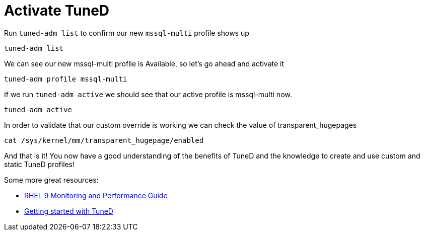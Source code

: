 # Activate TuneD

Run `+tuned-adm list+` to confirm our new `+mssql-multi+` profile shows
up

[source,bash]
----
tuned-adm list
----

We can see our new mssql-multi profile is Available, so let’s go ahead
and activate it

[source,bash]
----
tuned-adm profile mssql-multi
----

If we run `+tuned-adm active+` we should see that our active profile is
mssql-multi now.

[source,bash]
----
tuned-adm active
----

In order to validate that our custom override is working we can check
the value of transparent_hugepages

[source,bash]
----
cat /sys/kernel/mm/transparent_hugepage/enabled
----

And that is it! You now have a good understanding of the benefits of
TuneD and the knowledge to create and use custom and static TuneD
profiles!

Some more great resources:


* https://access.redhat.com/documentation/en-us/red_hat_enterprise_linux/9/html/monitoring_and_managing_system_status_and_performance/index[RHEL 9 Monitoring and Performance Guide,window=read-later]

* https://access.redhat.com/documentation/en-us/red_hat_enterprise_linux/8/html/monitoring_and_managing_system_status_and_performance/getting-started-with-tuned_monitoring-and-managing-system-status-and-performance[Getting started with TuneD,window=read-later]

